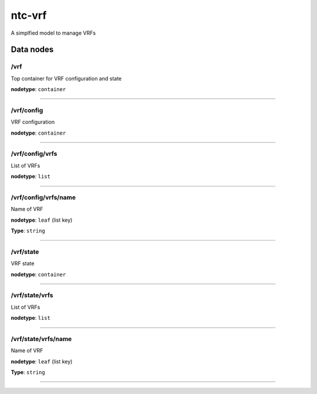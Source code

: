 ntc-vrf
#######

A simplfied model to manage VRFs

Data nodes
==========
/vrf
----

Top container for VRF configuration and state

**nodetype**: ``container``


-----

/vrf/config
-----------

VRF configuration

**nodetype**: ``container``


-----

/vrf/config/vrfs
----------------

List of VRFs

**nodetype**: ``list``


-----

/vrf/config/vrfs/name
---------------------

Name of VRF

**nodetype**: ``leaf`` (list key)

**Type**: ``string``



-----

/vrf/state
----------

VRF state

**nodetype**: ``container``


-----

/vrf/state/vrfs
---------------

List of VRFs

**nodetype**: ``list``


-----

/vrf/state/vrfs/name
--------------------

Name of VRF

**nodetype**: ``leaf`` (list key)

**Type**: ``string``



-----



